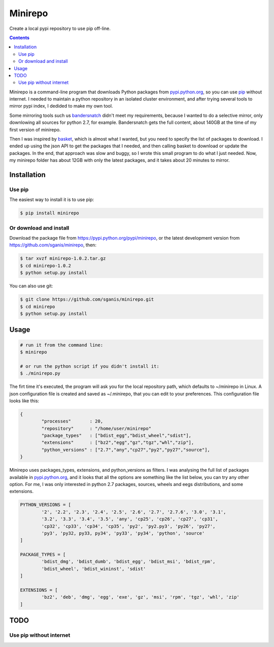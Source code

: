 .. _pypi.python.org: http://pypi.python.org
.. _pip: https://pip.pypa.io
.. _bandersnatch: https://pypi.python.org/pypi/bandersnatch
.. _basket: https://pypi.python.org/pypi/Basket
.. _pypi.python.org/pypi/minirepo: https://pypi.python.org/pypi/minirepo
.. _github: https://github.com/sganis/minirepo

********
Minirepo
********

Create a local pypi repository to use pip off-line.

.. contents:: 

Minirepo is a command-line program that downloads Python packages from pypi.python.org_, so you can use pip_ without internet. I needed to maintain a python repository in an isolated cluster environment, and after trying several tools to mirror pypi index, I dedided to make my own tool. 

Some mirroring tools such us bandersnatch_ didn't meet my requirements, because I wanted to do a selective mirror, only downlowing all sources for python 2.7, for example. Bandersnatch gets the full content, about 140GB at the time of my first version of minirepo.

Then I was inspired by basket_, which is almost what I wanted, but you need to specify the list of packages to download. I ended up using the json API to get the packages that I needed, and then calling basket to download or update the packages. In the end, that approach was slow and buggy, so I wrote this small program to do what I just needed. Now, my minirepo folder has about 12GB with only the latest packages, and it takes about 20 minutes to mirror.


Installation
============

Use pip
-------

The easiest way to install it is to use pip:

.. code:: bash

    $ pip install minirepo

Or download and install
-----------------------

Download the package file from https://pypi.python.org/pypi/minirepo, or the latest development version from https://github.com/sganis/minirepo, then:

.. code:: bash

    $ tar xvzf minirepo-1.0.2.tar.gz
    $ cd minirepo-1.0.2
    $ python setup.py install

You can also use git:

.. code:: bash

    $ git clone https://github.com/sganis/minirepo.git
    $ cd minirepo
    $ python setup.py install


Usage
=====

.. code::
	
	# run it from the command line:
	$ minirepo

	# or run the python script if you didn't install it:
	$ ./minirepo.py

The firt time it's executed, the program will ask you for the local repository path, which defaults to ~/minirepo in Linux. A json configuration file is created and saved as ~/.minirepo, that you can edit to your preferences. This configuration file looks like this:

.. code:: javascript

	{
		"processes"       : 20, 
		"repository"      : "/home/user/minirepo"
		"package_types"   : ["bdist_egg","bdist_wheel","sdist"], 
		"extensions"      : ["bz2","egg","gz","tgz","whl","zip"], 
		"python_versions" : ["2.7","any","cp27","py2","py27","source"], 
	}


Minirepo uses packages_types, extensions, and python_versions as filters. I was analysing the full list of packages available in pypi.python.org_, and it looks that all the options are something like the list below, you can try any other option. For me, I was only interested in python 2.7 packages, sources, wheels and eegs distributions, and some extensions.

.. code:: python

	PYTHON_VERSIONS = [
		'2', '2.2', '2.3', '2.4', '2.5', '2.6', '2.7', '2.7.6', '3.0', '3.1', 
		'3.2', '3.3', '3.4', '3.5', 'any', 'cp25', 'cp26', 'cp27', 'cp31', 
		'cp32', 'cp33', 'cp34', 'cp35', 'py2', 'py2.py3', 'py26', 'py27', 
		'py3', 'py32, py33, py34', 'py33', 'py34', 'python', 'source'
	]
	
	PACKAGE_TYPES = [
		'bdist_dmg', 'bdist_dumb', 'bdist_egg', 'bdist_msi', 'bdist_rpm', 
		'bdist_wheel', 'bdist_wininst', 'sdist'
	]
	
	EXTENSIONS = [
		'bz2', 'deb', 'dmg', 'egg', 'exe', 'gz', 'msi', 'rpm', 'tgz', 'whl', 'zip'
	]


TODO
====

Use pip without internet
------------------------
